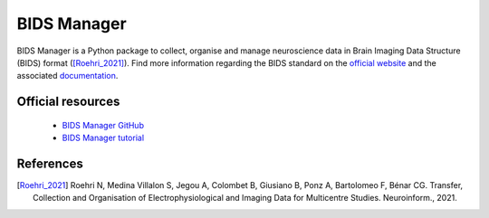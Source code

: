 BIDS Manager
------------

BIDS Manager is a Python package to collect, organise and manage neuroscience data in Brain Imaging Data Structure (BIDS) format ([Roehri_2021]_).
Find more information regarding the BIDS standard on the `official website <https://bids.neuroimaging.io/>`_ 
and the associated `documentation <https://bids-specification.readthedocs.io/en/stable/>`_.

Official resources
::::::::::::::::::

	
	* `BIDS Manager GitHub <https://github.com/Dynamap/BIDS_Manager>`_ 
	* `BIDS Manager tutorial <https://www.youtube.com/watch?v=HvJjr6WZNQA>`_ 
	

References
::::::::::

.. [Roehri_2021] Roehri N, Medina Villalon S, Jegou A, Colombet B, Giusiano B, Ponz A, Bartolomeo F, Bénar CG. Transfer, Collection and Organisation of Electrophysiological and Imaging Data for Multicentre Studies. Neuroinform., 2021.
